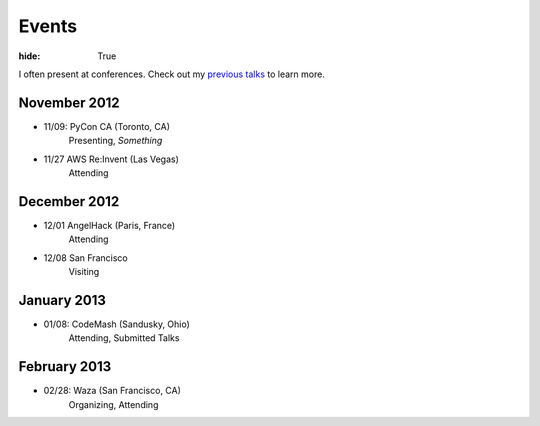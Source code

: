 Events
######

:hide: True

I often present at conferences. Check out my `previous talks <http://kennethreitz.com/pages/talks.html>`_ to learn more.

November 2012
-------------

- 11/09: PyCon CA (Toronto, CA)
    Presenting, *Something*
- 11/27 AWS Re:Invent (Las Vegas)
    Attending

December 2012
-------------

- 12/01 AngelHack (Paris, France)
    Attending
- 12/08 San Francisco
    Visiting

January 2013
------------

- 01/08: CodeMash (Sandusky, Ohio)
    Attending, Submitted Talks

February 2013
-------------

- 02/28: Waza (San Francisco, CA)
    Organizing, Attending